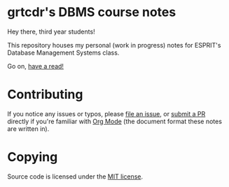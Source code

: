 * grtcdr's DBMS course notes

Hey there, third year students!

This repository houses my personal (work in progress) notes for ESPRIT's Database Management Systems class.

Go on, [[file:dbms.org][have a read!]]

* Contributing
If you notice any issues or typos, please [[https://github.com/grtcdr/ESPRIT-DBMS-Y3/issues][file an issue]], or [[https://github.com/vivmaniero/ESPRIT-DBMS-Y3/pulls][submit a PR]] directly if you're familiar with [[https://orgmode.org/][Org Mode]] (the document format these notes are written in).

* Copying
Source code is licensed under the [[file:COPYING][MIT license]].

